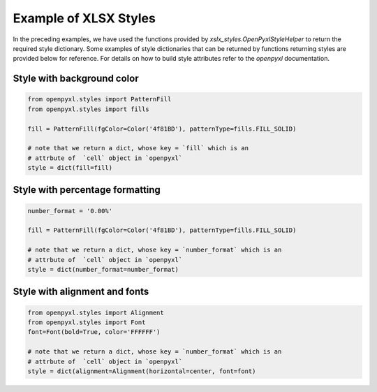 Example of XLSX Styles
======================

In the preceding examples, we have used the functions provided by
`xslx_styles.OpenPyxlStyleHelper` to return the required style
dictionary.  Some examples of style dictionaries that can be returned by
functions returning styles are provided below for reference. For
details on how to build style attributes refer to the `openpyxl`
documentation.

Style with background color
^^^^^^^^^^^^^^^^^^^^^^^^^^^^

.. code-block:: python

   from openpyxl.styles import PatternFill
   from openpyxl.styles import fills

   fill = PatternFill(fgColor=Color('4f81BD'), patternType=fills.FILL_SOLID)

   # note that we return a dict, whose key = `fill` which is an
   # attrbute of  `cell` object in `openpyxl`
   style = dict(fill=fill)


Style with percentage formatting
^^^^^^^^^^^^^^^^^^^^^^^^^^^^^^^^^

.. code-block:: python

   number_format = '0.00%'

   fill = PatternFill(fgColor=Color('4f81BD'), patternType=fills.FILL_SOLID)

   # note that we return a dict, whose key = `number_format` which is an
   # attrbute of  `cell` object in `openpyxl`
   style = dict(number_format=number_format)


Style with alignment and fonts
^^^^^^^^^^^^^^^^^^^^^^^^^^^^^^^^^

.. code-block:: python

   from openpyxl.styles import Alignment
   from openpyxl.styles import Font
   font=Font(bold=True, color='FFFFFF')

   # note that we return a dict, whose key = `number_format` which is an
   # attrbute of  `cell` object in `openpyxl`
   style = dict(alignment=Alignment(horizontal=center, font=font)
